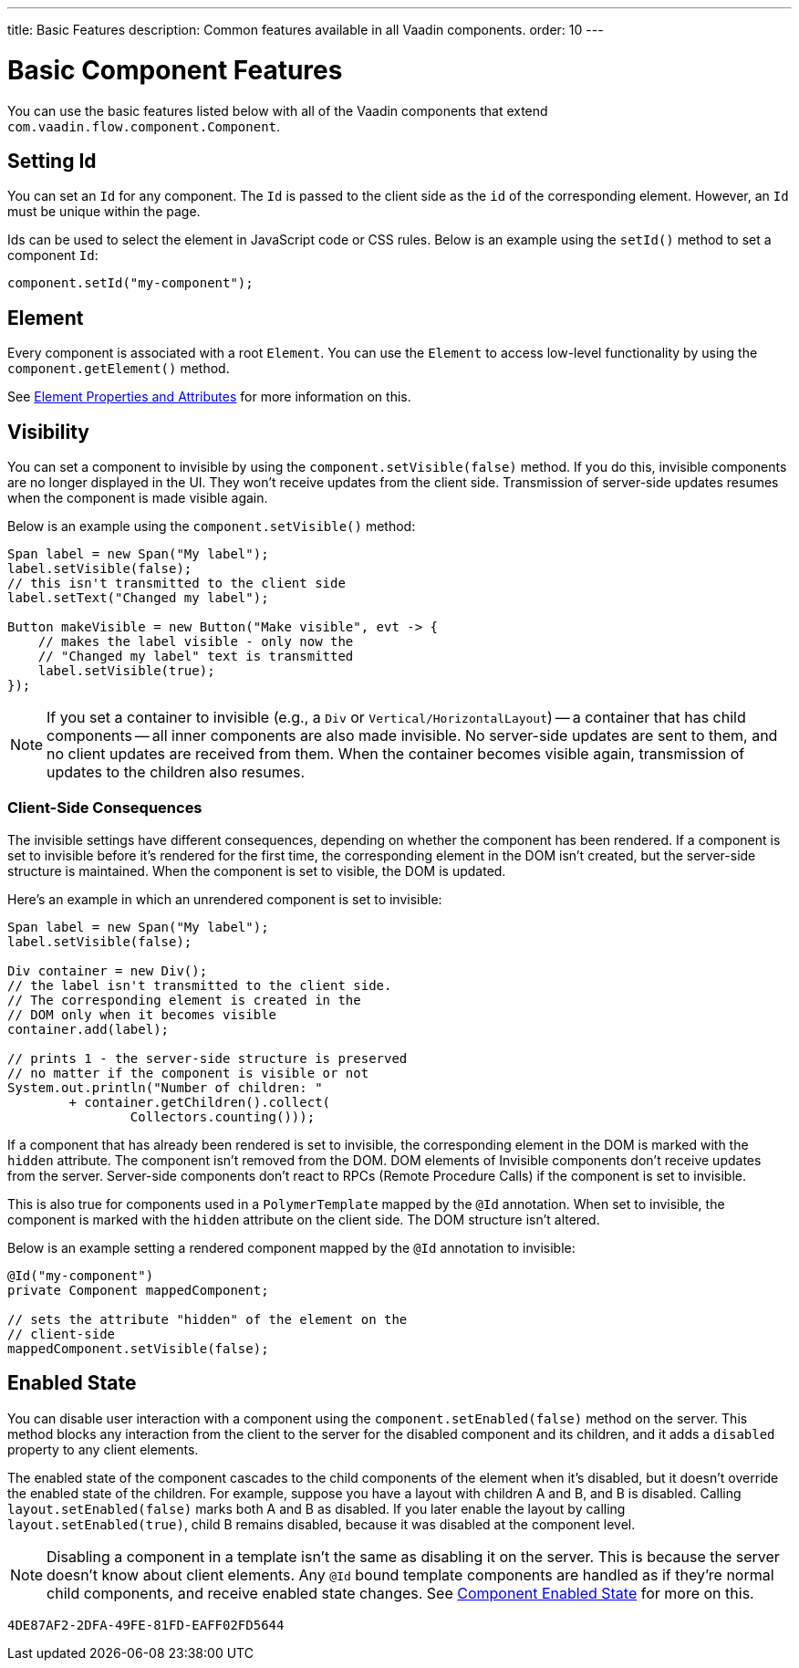 ---
title: Basic Features
description: Common features available in all Vaadin components.
order: 10
---


= Basic Component Features

You can use the basic features listed below with all of the Vaadin components that extend [classname]`com.vaadin.flow.component.Component`.


== Setting Id

You can set an `Id` for any component. The `Id` is passed to the client side as the `id` of the corresponding element. However, an `Id` must be unique within the page.

Ids can be used to select the element in JavaScript code or CSS rules. Below is an example using the [methodname]`setId()` method to set a component `Id`:

[source,java]
----
component.setId("my-component");
----


== Element

Every component is associated with a root `Element`. You can use the `Element` to access low-level functionality by using the [methodname]`component.getElement()` method.

See <<{articles}/flow/create-ui/element-api/properties-attributes#,Element Properties and Attributes>> for more information on this.


== Visibility

You can set a component to invisible by using the [methodname]`component.setVisible(false)` method. If you do this, invisible components are no longer displayed in the UI. They won't receive updates from the client side. Transmission of server-side updates resumes when the component is made visible again.

Below is an example using the [methodname]`component.setVisible()` method:

[source,java]
----
Span label = new Span("My label");
label.setVisible(false);
// this isn't transmitted to the client side
label.setText("Changed my label");

Button makeVisible = new Button("Make visible", evt -> {
    // makes the label visible - only now the
    // "Changed my label" text is transmitted
    label.setVisible(true);
});
----

[NOTE]
If you set a container to invisible (e.g., a `Div` or `Vertical/HorizontalLayout`) -- a container that has child components -- all inner components are also made invisible. No server-side updates are sent to them, and no client updates are received from them. When the container becomes visible again, transmission of updates to the children also resumes.


=== Client-Side Consequences

The invisible settings have different consequences, depending on whether the component has been rendered. If a component is set to invisible before it's rendered for the first time, the corresponding element in the DOM isn't created, but the server-side structure is maintained. When the component is set to visible, the DOM is updated.

Here's an example in which an unrendered component is set to invisible:

[source,java]
----
Span label = new Span("My label");
label.setVisible(false);

Div container = new Div();
// the label isn't transmitted to the client side.
// The corresponding element is created in the
// DOM only when it becomes visible
container.add(label);

// prints 1 - the server-side structure is preserved
// no matter if the component is visible or not
System.out.println("Number of children: "
        + container.getChildren().collect(
                Collectors.counting()));
----

If a component that has already been rendered is set to invisible, the corresponding element in the DOM is marked with the `hidden` attribute. The component isn't removed from the DOM. DOM elements of Invisible components don't receive updates from the server. Server-side components don't react to RPCs (Remote Procedure Calls) if the component is set to invisible.

This is also true for components used in a [classname]`PolymerTemplate` mapped by the `@Id` annotation. When set to invisible, the component is marked with the `hidden` attribute on the client side. The DOM structure isn't altered.

Below is an example setting a rendered component mapped by the `@Id` annotation to invisible:

[source,java]
----
@Id("my-component")
private Component mappedComponent;

// sets the attribute "hidden" of the element on the
// client-side
mappedComponent.setVisible(false);
----


== Enabled State

You can disable user interaction with a component using the [methodname]`component.setEnabled(false)` method on the server. This method blocks any interaction from the client to the server for the disabled component and its children, and it adds a `disabled` property to any client elements.

The enabled state of the component cascades to the child components of the element when it's disabled, but it doesn't override the enabled state of the children. For example, suppose you have a layout with children A and B, and B is disabled. Calling [methodname]`layout.setEnabled(false)` marks both A and B as disabled. If you later enable the layout by calling [methodname]`layout.setEnabled(true)`, child B remains disabled, because it was disabled at the component level.

[NOTE]
Disabling a component in a template isn't the same as disabling it on the server. This is because the server doesn't know about client elements. Any `@Id` bound template components are handled as if they're normal child components, and receive enabled state changes. See <<enabled-state#,Component Enabled State>> for more on this.

[discussion-id]`4DE87AF2-2DFA-49FE-81FD-EAFF02FD5644`
